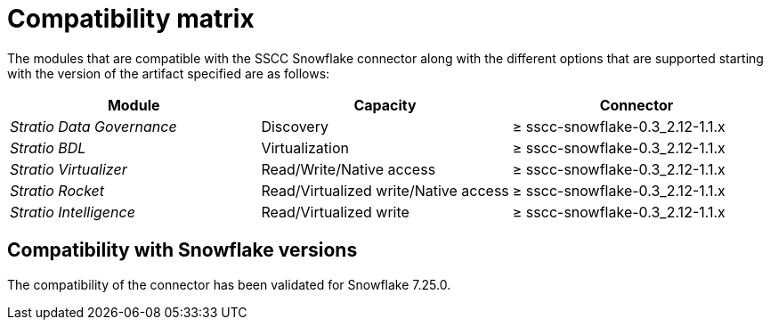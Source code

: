 = Compatibility matrix

The modules that are compatible with the SSCC Snowflake connector along with the different options that are supported starting with the version of the artifact specified are as follows:

|===
|Module |Capacity |Connector

| _Stratio Data Governance_
| Discovery
| ≥ sscc-snowflake-0.3_2.12-1.1.x

| _Stratio BDL_
| Virtualization
| ≥ sscc-snowflake-0.3_2.12-1.1.x

| _Stratio Virtualizer_
| Read/Write/Native access
| ≥ sscc-snowflake-0.3_2.12-1.1.x

| _Stratio Rocket_
| Read/Virtualized write/Native access
| ≥ sscc-snowflake-0.3_2.12-1.1.x

| _Stratio Intelligence_
| Read/Virtualized write
| ≥ sscc-snowflake-0.3_2.12-1.1.x
|===

== Compatibility with Snowflake versions

The compatibility of the connector has been validated for Snowflake 7.25.0.
